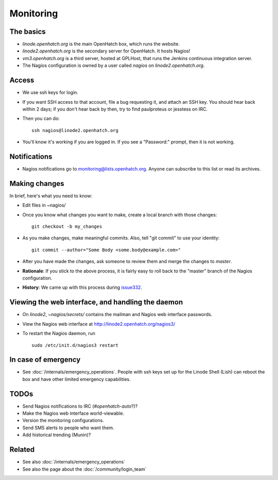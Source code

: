 ==========
Monitoring
==========


The basics
==========

* *linode.openhatch.org* is the main OpenHatch box, which runs the website.
* *linode2.openhatch.org* is the secondary server for OpenHatch.
  It hosts Nagios!
* *vm3.openhatch.org* is a third server, hosted at GPLHost, that runs the
  Jenkins continuous integration server.
* The Nagios configuration is owned by a user called *nagios* on
  *linode2.openhatch.org*.


Access
======

* We use ssh keys for login.
* If you want SSH access to that account, file a bug requesting it, and attach
  an SSH key. You should hear back within 2 days; if you don't hear back by
  then, try to find paulproteus or jesstess on IRC.
* Then you can do::

    ssh nagios@linode2.openhatch.org

* You'll know it's working if you are logged in. If you see a "Password:"
  prompt, then it is not working.


Notifications
=============

* Nagios notifications go to
  `monitoring@lists.openhatch.org`_. Anyone can
  subscribe to this list or read its archives.


.. _monitoring@lists.openhatch.org:
    http://lists.openhatch.org/mailman/listinfo/monitoring


Making changes
==============

In brief, here's what you need to know:

* Edit files in ~nagios/

* Once you know what changes you want to make, create a local branch with those
  changes::

    git checkout -b my_changes

* As you make changes, make meaningful commits. Also, tell "git commit" to use
  your identity::

    git commit --author="Some Body <some.body@example.com>"

* After you have made the changes, ask someone to review them and merge the
  changes to *master*.

* **Rationale**: If you stick to the above process, it is fairly easy to roll
  back to the "master" branch of the Nagios configuration.

* **History**: We came up with this process during `issue332`_.


.. _issue332: https://openhatch.org/bugs/issue332



Viewing the web interface, and handling the daemon
==================================================

* On *linode2*, *~nagios/secrets/* contains the mailman and Nagios web
  interface passwords.
* View the Nagios web interface at http://linode2.openhatch.org/nagios3/
* To restart the Nagios daemon, run ::

    sudo /etc/init.d/nagios3 restart


In case of emergency
====================

* See :doc:`/internals/emergency_operations`. People with ssh keys set up for
  the Linode Shell (Lish) can reboot the box and have other limited emergency
  capabilities.


TODOs
=====

* Send Nagios notifications to IRC (*#openhatch-auto*?)?
* Make the Nagios web interface world-viewable.
* Version the monitoring configurations.
* Send SMS alerts to people who want them.
* Add historical trending (Munin)?


Related
=======

* See also :doc:`/internals/emergency_operations`
* See also the page about the :doc:`/community/login_team`


